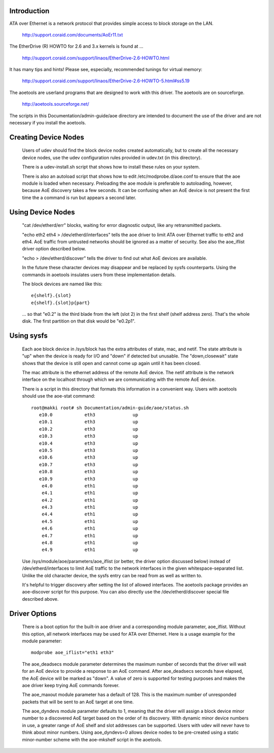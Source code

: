 Introduction
============

ATA over Ethernet is a network protocol that provides simple access to
block storage on the LAN.

  http://support.coraid.com/documents/AoEr11.txt

The EtherDrive (R) HOWTO for 2.6 and 3.x kernels is found at ...

  http://support.coraid.com/support/linaos/EtherDrive-2.6-HOWTO.html

It has many tips and hints!  Please see, especially, recommended
tunings for virtual memory:

  http://support.coraid.com/support/linaos/EtherDrive-2.6-HOWTO-5.html#ss5.19

The aoetools are userland programs that are designed to work with this
driver.  The aoetools are on sourceforge.

  http://aoetools.sourceforge.net/

The scripts in this Documentation/admin-guide/aoe directory are intended to
document the use of the driver and are not necessary if you install
the aoetools.


Creating Device Nodes
=====================

  Users of udev should find the block device nodes created
  automatically, but to create all the necessary device nodes, use the
  udev configuration rules provided in udev.txt (in this directory).

  There is a udev-install.sh script that shows how to install these
  rules on your system.

  There is also an autoload script that shows how to edit
  /etc/modprobe.d/aoe.conf to ensure that the aoe module is loaded when
  necessary.  Preloading the aoe module is preferable to autoloading,
  however, because AoE discovery takes a few seconds.  It can be
  confusing when an AoE device is not present the first time the a
  command is run but appears a second later.

Using Device Nodes
==================

  "cat /dev/etherd/err" blocks, waiting for error diagnostic output,
  like any retransmitted packets.

  "echo eth2 eth4 > /dev/etherd/interfaces" tells the aoe driver to
  limit ATA over Ethernet traffic to eth2 and eth4.  AoE traffic from
  untrusted networks should be ignored as a matter of security.  See
  also the aoe_iflist driver option described below.

  "echo > /dev/etherd/discover" tells the driver to find out what AoE
  devices are available.

  In the future these character devices may disappear and be replaced
  by sysfs counterparts.  Using the commands in aoetools insulates
  users from these implementation details.

  The block devices are named like this::

	e{shelf}.{slot}
	e{shelf}.{slot}p{part}

  ... so that "e0.2" is the third blade from the left (slot 2) in the
  first shelf (shelf address zero).  That's the whole disk.  The first
  partition on that disk would be "e0.2p1".

Using sysfs
===========

  Each aoe block device in /sys/block has the extra attributes of
  state, mac, and netif.  The state attribute is "up" when the device
  is ready for I/O and "down" if detected but unusable.  The
  "down,closewait" state shows that the device is still open and
  cannot come up again until it has been closed.

  The mac attribute is the ethernet address of the remote AoE device.
  The netif attribute is the network interface on the localhost
  through which we are communicating with the remote AoE device.

  There is a script in this directory that formats this information in
  a convenient way.  Users with aoetools should use the aoe-stat
  command::

    root@makki root# sh Documentation/admin-guide/aoe/status.sh
       e10.0            eth3              up
       e10.1            eth3              up
       e10.2            eth3              up
       e10.3            eth3              up
       e10.4            eth3              up
       e10.5            eth3              up
       e10.6            eth3              up
       e10.7            eth3              up
       e10.8            eth3              up
       e10.9            eth3              up
        e4.0            eth1              up
        e4.1            eth1              up
        e4.2            eth1              up
        e4.3            eth1              up
        e4.4            eth1              up
        e4.5            eth1              up
        e4.6            eth1              up
        e4.7            eth1              up
        e4.8            eth1              up
        e4.9            eth1              up

  Use /sys/module/aoe/parameters/aoe_iflist (or better, the driver
  option discussed below) instead of /dev/etherd/interfaces to limit
  AoE traffic to the network interfaces in the given
  whitespace-separated list.  Unlike the old character device, the
  sysfs entry can be read from as well as written to.

  It's helpful to trigger discovery after setting the list of allowed
  interfaces.  The aoetools package provides an aoe-discover script
  for this purpose.  You can also directly use the
  /dev/etherd/discover special file described above.

Driver Options
==============

  There is a boot option for the built-in aoe driver and a
  corresponding module parameter, aoe_iflist.  Without this option,
  all network interfaces may be used for ATA over Ethernet.  Here is a
  usage example for the module parameter::

    modprobe aoe_iflist="eth1 eth3"

  The aoe_deadsecs module parameter determines the maximum number of
  seconds that the driver will wait for an AoE device to provide a
  response to an AoE command.  After aoe_deadsecs seconds have
  elapsed, the AoE device will be marked as "down".  A value of zero
  is supported for testing purposes and makes the aoe driver keep
  trying AoE commands forever.

  The aoe_maxout module parameter has a default of 128.  This is the
  maximum number of unresponded packets that will be sent to an AoE
  target at one time.

  The aoe_dyndevs module parameter defaults to 1, meaning that the
  driver will assign a block device minor number to a discovered AoE
  target based on the order of its discovery.  With dynamic minor
  device numbers in use, a greater range of AoE shelf and slot
  addresses can be supported.  Users with udev will never have to
  think about minor numbers.  Using aoe_dyndevs=0 allows device nodes
  to be pre-created using a static minor-number scheme with the
  aoe-mkshelf script in the aoetools.
